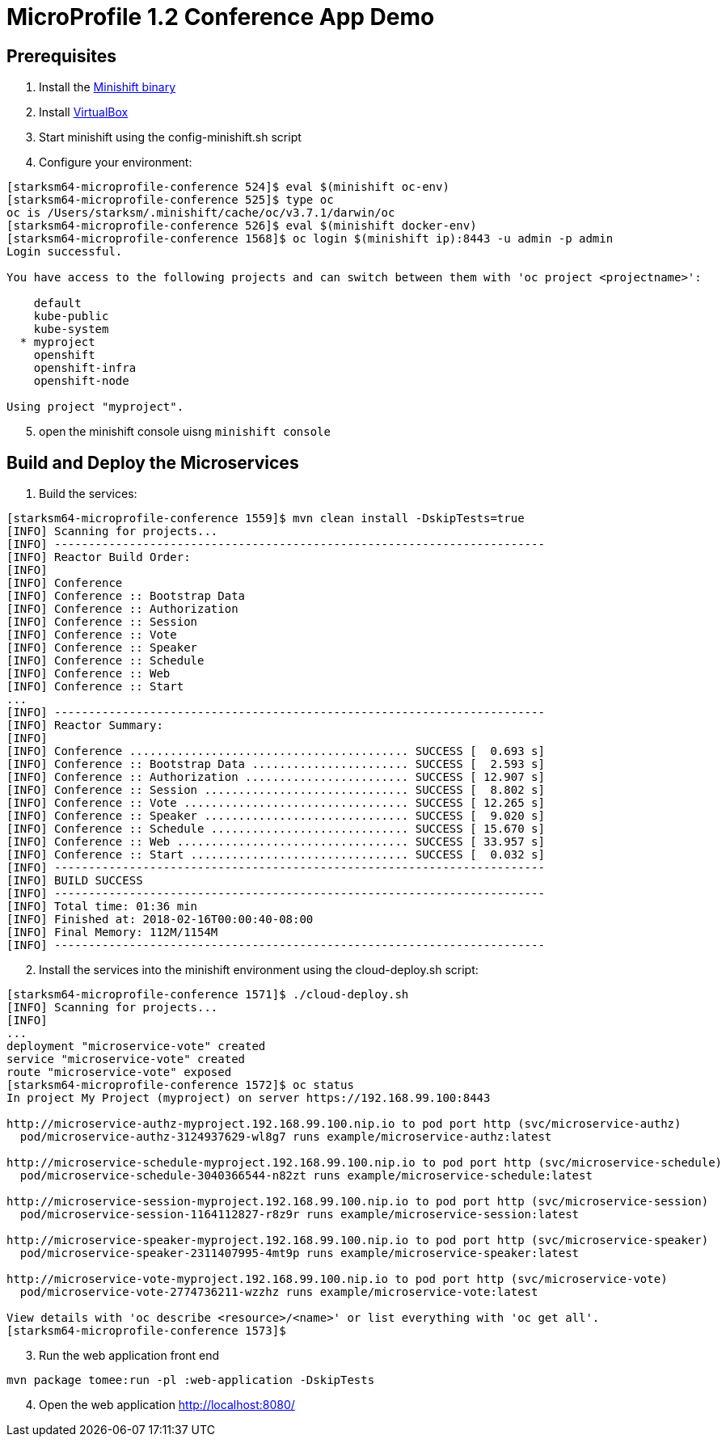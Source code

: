 = MicroProfile 1.2 Conference App Demo


== Prerequisites
. Install the https://docs.openshift.org/latest/minishift/getting-started/installing.html[Minishift binary]
. Install https://www.virtualbox.org/wiki/Downloads[VirtualBox]
. Start minishift using the config-minishift.sh script
. Configure your environment:
[source,bash]
----
[starksm64-microprofile-conference 524]$ eval $(minishift oc-env)
[starksm64-microprofile-conference 525]$ type oc
oc is /Users/starksm/.minishift/cache/oc/v3.7.1/darwin/oc
[starksm64-microprofile-conference 526]$ eval $(minishift docker-env)
[starksm64-microprofile-conference 1568]$ oc login $(minishift ip):8443 -u admin -p admin
Login successful.

You have access to the following projects and can switch between them with 'oc project <projectname>':

    default
    kube-public
    kube-system
  * myproject
    openshift
    openshift-infra
    openshift-node

Using project "myproject".
----
[start=5]
. open the minishift console uisng `minishift console`

== Build and Deploy the Microservices

. Build the services:
[source,bash]
----
[starksm64-microprofile-conference 1559]$ mvn clean install -DskipTests=true
[INFO] Scanning for projects...
[INFO] ------------------------------------------------------------------------
[INFO] Reactor Build Order:
[INFO]
[INFO] Conference
[INFO] Conference :: Bootstrap Data
[INFO] Conference :: Authorization
[INFO] Conference :: Session
[INFO] Conference :: Vote
[INFO] Conference :: Speaker
[INFO] Conference :: Schedule
[INFO] Conference :: Web
[INFO] Conference :: Start
...
[INFO] ------------------------------------------------------------------------
[INFO] Reactor Summary:
[INFO]
[INFO] Conference ......................................... SUCCESS [  0.693 s]
[INFO] Conference :: Bootstrap Data ....................... SUCCESS [  2.593 s]
[INFO] Conference :: Authorization ........................ SUCCESS [ 12.907 s]
[INFO] Conference :: Session .............................. SUCCESS [  8.802 s]
[INFO] Conference :: Vote ................................. SUCCESS [ 12.265 s]
[INFO] Conference :: Speaker .............................. SUCCESS [  9.020 s]
[INFO] Conference :: Schedule ............................. SUCCESS [ 15.670 s]
[INFO] Conference :: Web .................................. SUCCESS [ 33.957 s]
[INFO] Conference :: Start ................................ SUCCESS [  0.032 s]
[INFO] ------------------------------------------------------------------------
[INFO] BUILD SUCCESS
[INFO] ------------------------------------------------------------------------
[INFO] Total time: 01:36 min
[INFO] Finished at: 2018-02-16T00:00:40-08:00
[INFO] Final Memory: 112M/1154M
[INFO] ------------------------------------------------------------------------
----
[start=2]
. Install the services into the minishift environment using the cloud-deploy.sh script:
[source,bash]
----
[starksm64-microprofile-conference 1571]$ ./cloud-deploy.sh
[INFO] Scanning for projects...
[INFO]
...
deployment "microservice-vote" created
service "microservice-vote" created
route "microservice-vote" exposed
[starksm64-microprofile-conference 1572]$ oc status
In project My Project (myproject) on server https://192.168.99.100:8443

http://microservice-authz-myproject.192.168.99.100.nip.io to pod port http (svc/microservice-authz)
  pod/microservice-authz-3124937629-wl8g7 runs example/microservice-authz:latest

http://microservice-schedule-myproject.192.168.99.100.nip.io to pod port http (svc/microservice-schedule)
  pod/microservice-schedule-3040366544-n82zt runs example/microservice-schedule:latest

http://microservice-session-myproject.192.168.99.100.nip.io to pod port http (svc/microservice-session)
  pod/microservice-session-1164112827-r8z9r runs example/microservice-session:latest

http://microservice-speaker-myproject.192.168.99.100.nip.io to pod port http (svc/microservice-speaker)
  pod/microservice-speaker-2311407995-4mt9p runs example/microservice-speaker:latest

http://microservice-vote-myproject.192.168.99.100.nip.io to pod port http (svc/microservice-vote)
  pod/microservice-vote-2774736211-wzzhz runs example/microservice-vote:latest

View details with 'oc describe <resource>/<name>' or list everything with 'oc get all'.
[starksm64-microprofile-conference 1573]$
----
[start=3]
. Run the web application front end
[source,bash]
----
mvn package tomee:run -pl :web-application -DskipTests
----
[start=4]
. Open the web application http://localhost:8080/

